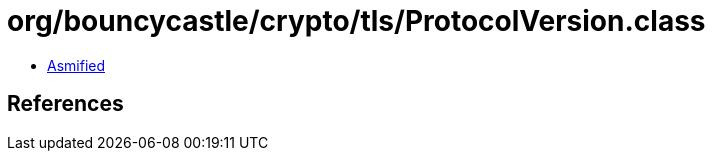 = org/bouncycastle/crypto/tls/ProtocolVersion.class

 - link:ProtocolVersion-asmified.java[Asmified]

== References

